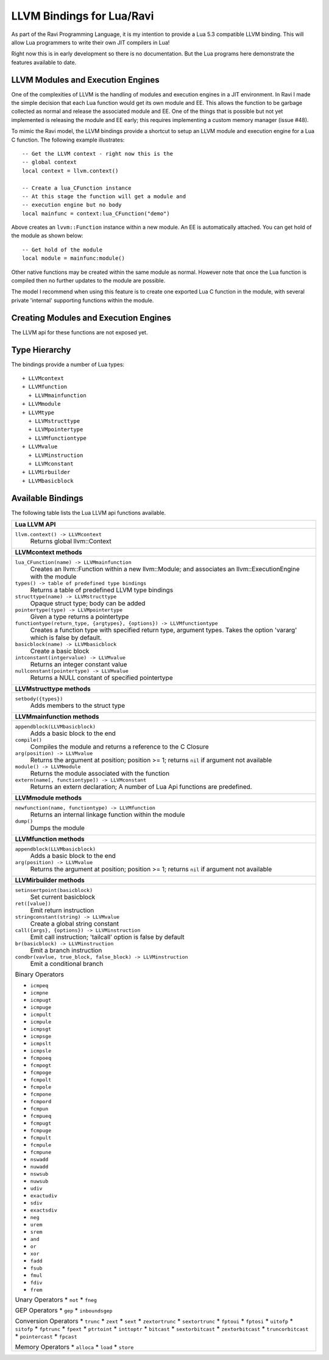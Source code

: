 LLVM Bindings for Lua/Ravi
==========================

As part of the Ravi Programming Language, it is my intention to provide a Lua 5.3 compatible LLVM binding.
This will allow Lua programmers to write their own JIT compilers in Lua!

Right now this is in early development so there is no documentation. But the Lua programs here
demonstrate the features available to date.

LLVM Modules and Execution Engines
----------------------------------
One of the complexities of LLVM is the handling of modules and execution engines in a JIT environment. In Ravi I made the simple decision that each Lua function would get its own module and EE. This allows the function to be
garbage collected as normal and release the associated module and EE. One of 
the things that is possible but not yet implemented is releasing the module 
and EE early; this requires implementing a custom memory manager (issue #48).

To mimic the Ravi model, the LLVM bindings provide a shortcut to setup 
an LLVM module and execution engine for a Lua C function. The following example
illustrates::

  -- Get the LLVM context - right now this is the
  -- global context
  local context = llvm.context()

  -- Create a lua_CFunction instance
  -- At this stage the function will get a module and 
  -- execution engine but no body
  local mainfunc = context:lua_CFunction("demo")

Above creates an ``lvvm::Function`` instance within a new module. An EE is 
automatically attached. You can get hold of the module as shown below::

  -- Get hold of the module
  local module = mainfunc:module()

Other native functions may be created within the same module as normal. However
note that once the Lua function is compiled then no further updates to the 
module are possible.

The model I recommend when using this feature is to create one exported
Lua C function in the module, with several private 'internal' supporting functions within the module.

Creating Modules and Execution Engines
--------------------------------------
The LLVM api for these functions are not exposed yet. 

Type Hierarchy
--------------
The bindings provide a number of Lua types::

  + LLVMcontext
  + LLVMfunction
    + LLVMmainfunction
  + LLVMmodule
  + LLVMtype
    + LLVMstructtype
    + LLVMpointertype
    + LLVMfunctiontype
  + LLVMvalue
    + LLVMinstruction
    + LLVMconstant
  + LLVMirbuilder
  + LLVMbasicblock  


Available Bindings
------------------
The following table lists the Lua LLVM api functions available.

+----------------------------------------------------------------------------------------------+
| Lua LLVM API                                                                                 |
+==============================================================================================+
| ``llvm.context() -> LLVMcontext``                                                            |
|   Returns global llvm::Context                                                               |
+----------------------------------------------------------------------------------------------+
| **LLVMcontext methods**                                                                      |
+----------------------------------------------------------------------------------------------+
| ``lua_CFunction(name) -> LLVMmainfunction``                                                  |
|   Creates an llvm::Function within a new llvm::Module; and associates an                     |
|   llvm::ExecutionEngine with the module                                                      |
| ``types() -> table of predefined type bindings``                                             |
|   Returns a table of predefined LLVM type bindings                                           |
| ``structtype(name) -> LLVMstructtype``                                                       |
|   Opaque struct type; body can be added                                                      |
| ``pointertype(type) -> LLVMpointertype``                                                     | 
|   Given a type returns a pointertype                                                         |
| ``functiontype(return_type, {argtypes}, {options}) -> LLVMfunctiontype``                     |
|   Creates a function type with specified return type, argument types. Takes the option       |
|   'vararg' which is false by default.                                                        |
| ``basicblock(name) -> LLVMbasicblock``                                                       | 
|   Create a basic block                                                                       |
| ``intconstant(intgervalue) -> LLVMvalue``                                                    | 
|   Returns an integer constant value                                                          |
| ``nullconstant(pointertype) -> LLVMvalue``                                                   | 
|   Returns a NULL constant of specified pointertype                                           |
+----------------------------------------------------------------------------------------------+
| **LLVMstructtype methods**                                                                   |
+----------------------------------------------------------------------------------------------+
| ``setbody({types})``                                                                         | 
|   Adds members to the struct type                                                            |
+----------------------------------------------------------------------------------------------+
| **LLVMmainfunction methods**                                                                 |
+----------------------------------------------------------------------------------------------+
| ``appendblock(LLVMbasicblock)``                                                              | 
|   Adds a basic block to the end                                                              |
| ``compile()``                                                                                | 
|   Compiles the module and returns a reference to the C Closure                               |
| ``arg(position) -> LLVMvalue``                                                               | 
|   Returns the argument at position; position >= 1; returns ``nil`` if argument not available |
| ``module() -> LLVMmodule``                                                                   | 
|   Returns the module associated with the function                                            |
| ``extern(name[, functiontype]) -> LLVMconstant``                                             | 
|   Returns an extern declaration; A number of Lua Api functions are predefined.               |
+----------------------------------------------------------------------------------------------+
| **LLVMmodule methods**                                                                       |
+----------------------------------------------------------------------------------------------+
| ``newfunction(name, functiontype) -> LLVMfunction``                                          | 
|   Returns an internal linkage function within the module                                     |
| ``dump()``                                                                                   | 
|   Dumps the module                                                                           |
+----------------------------------------------------------------------------------------------+
| **LLVMfunction methods**                                                                     |
+----------------------------------------------------------------------------------------------+
| ``appendblock(LLVMbasicblock)``                                                              | 
|   Adds a basic block to the end                                                              |
| ``arg(position) -> LLVMvalue``                                                               | 
|   Returns the argument at position; position >= 1; returns ``nil`` if argument not available |
+----------------------------------------------------------------------------------------------+
| **LLVMirbuilder methods**                                                                    |
+----------------------------------------------------------------------------------------------+
| ``setinsertpoint(basicblock)``                                                               |
|   Set current basicblock                                                                     |
| ``ret([value])``                                                                             |
|   Emit return instruction                                                                    |
| ``stringconstant(string) -> LLVMvalue``                                                      |
|   Create a global string constant                                                            |
| ``call({args}, {options}) -> LLVMinstruction``                                               |
|   Emit call instruction; 'tailcall' option is false by default                               | 
| ``br(basicblock) -> LLVMinstruction``                                                        |
|   Emit a branch instruction                                                                  |
| ``condbr(vavlue, true_block, false_block) -> LLVMinstruction``                               |
|   Emit a conditional branch                                                                  |
|                                                                                              |
| Binary Operators                                                                             |
|                                                                                              |
| * ``icmpeq``                                                                                 |
| * ``icmpne``                                                                                 |
| * ``icmpugt``                                                                                |
| * ``icmpuge``                                                                                |
| * ``icmpult``                                                                                |
| * ``icmpule``                                                                                |
| * ``icmpsgt``                                                                                |
| * ``icmpsge``                                                                                |
| * ``icmpslt``                                                                                |
| * ``icmpsle``                                                                                |
| * ``fcmpoeq``                                                                                |
| * ``fcmpogt``                                                                                |
| * ``fcmpoge``                                                                                |
| * ``fcmpolt``                                                                                |
| * ``fcmpole``                                                                                |
| * ``fcmpone``                                                                                |
| * ``fcmpord``                                                                                |
| * ``fcmpun``                                                                                 |
| * ``fcmpueq``                                                                                |
| * ``fcmpugt``                                                                                |
| * ``fcmpuge``                                                                                |
| * ``fcmpult``                                                                                |
| * ``fcmpule``                                                                                |
| * ``fcmpune``                                                                                |
| * ``nswadd``                                                                                 |
| * ``nuwadd``                                                                                 |
| * ``nswsub``                                                                                 |
| * ``nuwsub``                                                                                 |
| * ``udiv``                                                                                   |
| * ``exactudiv``                                                                              |
| * ``sdiv``                                                                                   |
| * ``exactsdiv``                                                                              |
| * ``neg``                                                                                    |
| * ``urem``                                                                                   |
| * ``srem``                                                                                   |
| * ``and``                                                                                    |
| * ``or``                                                                                     |
| * ``xor``                                                                                    |
| * ``fadd``                                                                                   |
| * ``fsub``                                                                                   |
| * ``fmul``                                                                                   |
| * ``fdiv``                                                                                   |
| * ``frem``                                                                                   |
|                                                                                              |
| Unary Operators                                                                              |
| * ``not``                                                                                    |
| * ``fneg``                                                                                   |
|                                                                                              |
| GEP Operators                                                                                |
| * ``gep``                                                                                    |
| * ``inboundsgep``                                                                            |
|                                                                                              |
| Conversion Operators                                                                         |
| * ``trunc``                                                                                  |
| * ``zext``                                                                                   |
| * ``sext``                                                                                   |
| * ``zextortrunc``                                                                            |
| * ``sextortrunc``                                                                            |
| * ``fptoui``                                                                                 |
| * ``fptosi``                                                                                 |
| * ``uitofp``                                                                                 |
| * ``sitofp``                                                                                 |
| * ``fptrunc``                                                                                |
| * ``fpext``                                                                                  |
| * ``ptrtoint``                                                                               |
| * ``inttoptr``                                                                               |
| * ``bitcast``                                                                                |
| * ``sextorbitcast``                                                                          |
| * ``zextorbitcast``                                                                          |
| * ``truncorbitcast``                                                                         |
| * ``pointercast``                                                                            |
| * ``fpcast``                                                                                 |
|                                                                                              |
| Memory Operators                                                                             |
| * ``alloca``                                                                                 |
| * ``load``                                                                                   |
| * ``store``                                                                                  |
+----------------------------------------------------------------------------------------------+
